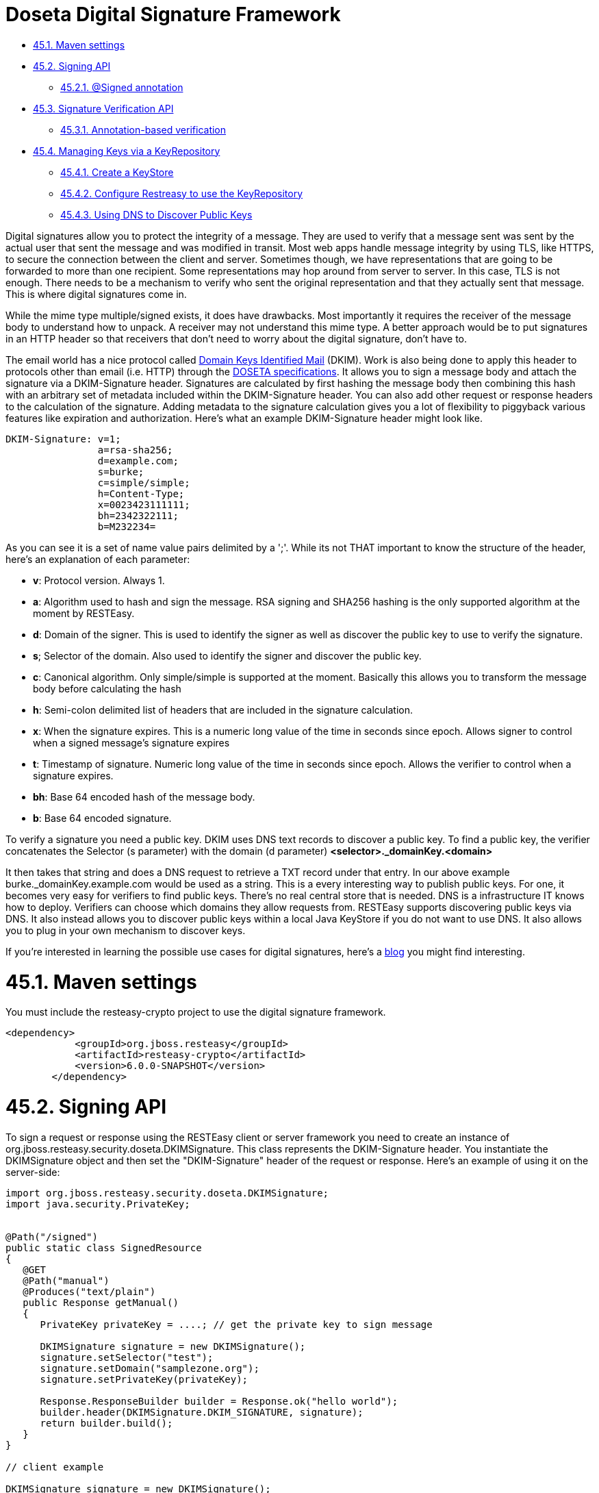 = Doseta Digital Signature Framework

* <<anchor-2701,45.1. Maven settings>>
* <<anchor-2702,45.2. Signing API>>
** <<anchor-2703,45.2.1. @Signed annotation>>
* <<anchor-2704,45.3. Signature Verification API>>
** <<anchor-2705,45.3.1. Annotation-based verification>>
* <<anchor-2706,45.4. Managing Keys via a KeyRepository>>
** <<anchor-2707,45.4.1. Create a KeyStore>>
** <<anchor-2708,45.4.2. Configure Restreasy to use the KeyRepository>>
** <<anchor-2709,45.4.3. Using DNS to Discover Public Keys>>

Digital signatures allow you to protect the integrity of a message. They are used to verify that a message sent was sent by the actual user that sent the message and was modified in transit. Most web apps handle message integrity by using TLS, like HTTPS, to secure the connection between the client and server. Sometimes though, we have representations that are going to be forwarded to more than one recipient. Some representations may hop around from server to server. In this case, TLS is not enough. There needs to be a mechanism to verify who sent the original representation and that they actually sent that message. This is where digital signatures come in.

While the mime type multiple/signed exists, it does have drawbacks. Most importantly it requires the receiver of the message body to understand how to unpack. A receiver may not understand this mime type. A better approach would be to put signatures in an HTTP header so that receivers that don't need to worry about the digital signature, don't have to.

The email world has a nice protocol called
http://dkim.org/[Domain Keys Identified Mail]
(DKIM). Work is also being done to apply this header to protocols other than email (i.e. HTTP) through the
https://datatracker.ietf.org/doc/html/draft-crocker-doseta-base-02[DOSETA specifications]. It allows you to sign a message body and attach the signature via a DKIM-Signature header. Signatures are calculated by first hashing the message body then combining this hash with an arbitrary set of metadata included within the DKIM-Signature header. You can also add other request or response headers to the calculation of the signature. Adding metadata to the signature calculation gives you a lot of flexibility to piggyback various features like expiration and authorization. Here's what an example DKIM-Signature header might look like.

----
DKIM-Signature: v=1;
                a=rsa-sha256;
                d=example.com;
                s=burke;
                c=simple/simple;
                h=Content-Type;
                x=0023423111111;
                bh=2342322111;
                b=M232234=
----

As you can see it is a set of name value pairs delimited by a ';'. While its not THAT important to know the structure of the header, here's an explanation of each parameter:

* *v*: Protocol version. Always 1.
* *a*:  Algorithm used to hash and sign the message. RSA signing and SHA256 hashing is the only supported algorithm at the moment by RESTEasy.
* *d*:  Domain of the signer. This is used to identify the signer as well as discover the public key to use to verify the signature.
* *s*; Selector of the domain. Also used to identify the signer and discover the public key.
* *c*: Canonical algorithm. Only simple/simple is supported at the moment. Basically this allows you to transform the message body before calculating the hash
* *h*: Semi-colon delimited list of headers that are included in the signature calculation.
* *x*: When the signature expires. This is a numeric long value of the time in seconds since epoch. Allows signer to control when a signed message's signature expires
* *t*: Timestamp of signature. Numeric long value of the time in seconds since epoch. Allows the verifier to control when a signature expires.
* *bh*: Base 64 encoded hash of the message body.
* *b*: Base 64 encoded signature.

To verify a signature you need a public key. DKIM uses DNS text records to discover
a public key. To find a public key, the verifier concatenates the Selector (s parameter)
with the domain (d parameter) *<selector>._domainKey.<domain>*

It then takes that string and does a DNS request to retrieve a TXT record under that entry. In our above example burke._domainKey.example.com would be used as a string. This is a every interesting way to publish public keys. For one, it becomes very easy for verifiers to find public keys. There's no real central store that is needed. DNS is a infrastructure IT knows how to deploy. Verifiers can choose which domains they allow requests from. RESTEasy supports discovering public keys via DNS. It also instead allows you to discover public keys within a local Java KeyStore if you do not want to use DNS. It also allows you to plug in your own mechanism to discover keys.

If you're interested in learning the possible use cases for digital signatures, here's a
https://bill.burkecentral.com/2011/02/21/multiple-uses-for-content-signature/[blog] you might find interesting.


[[anchor-2701]]
= 45.1. Maven settings

You must include the resteasy-crypto project to use the digital signature framework.

----
<dependency>
            <groupId>org.jboss.resteasy</groupId>
            <artifactId>resteasy-crypto</artifactId>
            <version>6.0.0-SNAPSHOT</version>
        </dependency>
----

[[anchor-2702]]
= 45.2. Signing API

To sign a request or response using the RESTEasy client or server framework you need to create an instance of org.jboss.resteasy.security.doseta.DKIMSignature. This class represents the DKIM-Signature header. You instantiate the DKIMSignature object and then set the "DKIM-Signature" header of the request or response. Here's an example of using it on the server-side:

----
import org.jboss.resteasy.security.doseta.DKIMSignature;
import java.security.PrivateKey;


@Path("/signed")
public static class SignedResource
{
   @GET
   @Path("manual")
   @Produces("text/plain")
   public Response getManual()
   {
      PrivateKey privateKey = ....; // get the private key to sign message

      DKIMSignature signature = new DKIMSignature();
      signature.setSelector("test");
      signature.setDomain("samplezone.org");
      signature.setPrivateKey(privateKey);

      Response.ResponseBuilder builder = Response.ok("hello world");
      builder.header(DKIMSignature.DKIM_SIGNATURE, signature);
      return builder.build();
   }
}

// client example

DKIMSignature signature = new DKIMSignature();
PrivateKey privateKey = ...; // go find it
signature.setSelector("test");
signature.setDomain("samplezone.org");
signature.setPrivateKey(privateKey);

ClientRequest request = new ClientRequest("http://...");
request.header("DKIM-Signature", signature);
request.body("text/plain", "some body to sign");
ClientResponse response = request.put();
----

To sign a message you need a PrivateKey. This can be generated by KeyTool or manually using regular, standard JDK Signature APIs. RESTEasy currently only supports RSA key pairs. The DKIMSignature class also allows you to add and control how various pieces of metadata are added to the DKIM-Signature header and the signature calculation. See the javadoc for more details.

If you are including more than one signature, then just add additional DKIMSignature instances to the headers of the request or response.


[[anchor-2703]]
== 45.2.1. @Signed annotation

Instead of using the API, RESTEasy also provides you an annotation alternative to the manual way of signing using a DKIMSignature instances is to use the @org.jboss.resteasy.annotations.security.doseta.Signed annotation. It is required that you configure a KeyRepository as described later in this chapter. Here's an example:

----
@GET
   @Produces("text/plain")
   @Path("signedresource")
   @Signed(selector="burke", domain="sample.com", timestamped=true, expires=@After(hours=24))
   public String getSigned()
   {
      return "hello world";
   }
----

The above example using a bunch of the optional annotation attributes of @Signed to create the following Content-Signature header:

----
DKIM-Signature: v=1;
                a=rsa-sha256;
                c=simple/simple;
                domain=sample.com;
                s=burke;
                t=02342342341;
                x=02342342322;
                bh=m0234fsefasf==;
                b=mababaddbb==
----

_This annotation also works with the client proxy framework._

[[anchor-2704]]
= 45.3. Signature Verification API

If you want fine grain control over verification, this is an API to verify signatures manually. Its a little tricky because you'll need the raw bytes of the HTTP message body in order to verify the signature. You can get at an unmarshalled message body as well as the underlying raw bytes by using a org.jboss.resteasy.spi.MarshalledEntity injection. Here's an example of doing this on the server side:

----
import org.jboss.resteasy.spi.MarshalledEntity;


@POST
@Consumes("text/plain")
@Path("verify-manual")
public void verifyManual(@HeaderParam("Content-Signature") DKIMSignature signature,
                         @Context KeyRepository repository,
                         @Context HttpHeaders headers,
                         MarshalledEntity<String> input) throws Exception
{
      Verifier verifier = new Verifier();
      Verification verification = verifier.addNew();
      verification.setRepository(repository);
      verification.setStaleCheck(true);
      verification.setStaleSeconds(100);
      try {
          verifier.verifySignature(headers.getRequestHeaders(), input.getMarshalledBytes, signature);
      } catch (SignatureException ex) {
      }
      System.out.println("The text message posted is: " + input.getEntity());
}
----

MarshalledEntity is a generic interface. The template parameter should be the Java type you want the message body to be converted into. You will also have to configure a KeyRepository. This is describe later in this chapter.

The client side is a little bit different:

----
ClientRequest request = new ClientRequest("http://localhost:9095/signed"));


ClientResponse<String> response = request.get(String.class);
Verifier verifier = new Verifier();
Verification verification = verifier.addNew();
verification.setRepository(repository);
response.getProperties().put(Verifier.class.getName(), verifier);

// signature verification happens when you get the entity
String entity = response.getEntity();
----

_On the client side, you create a verifier and add it as a property to the ClientResponse. This will trigger the verification interceptors._

[[anchor-2705]]
== 45.3.1. Annotation-based verification

The easiest way to verify a signature sent in a HTTP request on the server side is to use the @@org.jboss.resteasy.annotations.security.doseta.Verify (or @Verifications which is used to verify multiple signatures). Here's an example:

----
@POST
      @Consumes("text/plain")
      @Verify
      public void post(String input)
      {
      }
----

In the above example, any DKIM-Signature headers attached to the posted message body will be verified. The public key to verify is discovered using the configured KeyRepository (discussed later in this chapter). You can also specify which specific signatures you want to verify as well as define multiple verifications you want to happen via the @Verifications annotation. Here's a complex example:

----
@POST
@Consumes("text/plain")
@Verifications(
   @Verify(identifierName="d", identiferValue="inventory.com", stale=@After(days=2)),
   @Verify(identifierName="d", identiferValue="bill.com")
}
public void post(String input) {...}
----

The above is expecting 2 different signature to be included within the DKIM-Signature header.

Failed verifications will throw an org.jboss.resteasy.security.doseta.UnauthorizedSignatureException. This causes a 401 error code to be sent back to the client. If you catch this exception using an ExceptionHandler you can browse the failure results.


[[anchor-2706]]
= 45.4. Managing Keys via a KeyRepository

RESTEasy manages keys for you through a org.jboss.resteasy.security.doseta.KeyRepository. By default, the KeyRepository is backed by a Java KeyStore. Private keys are always discovered by looking into this KeyStore. Public keys may also be discovered via a DNS text (TXT) record lookup if configured to do so. You can also implement and plug in your own implementation of KeyRepository.

[[anchor-2707]]
== 45.4.1. Create a KeyStore

Use the Java keytool to generate RSA key pairs. Key aliases MUST HAVE the form of:

<selector>._domainKey.<domain>

For example:

----
$ keytool -genkeypair -alias burke._domainKey.example.com -keyalg RSA -keysize 1024 -keystore my-apps.jks
----

You can always import your own official certificates too. See the JDK documentation for more details.

[[anchor-2708]]
== 45.4.2. Configure Restreasy to use the KeyRepository

Next you need to configure the KeyRepository in your web.xml file so that it is created and made available to RESTEasy to discover private and public keys.You can reference a Java key store you want the Resteasy signature framework to use within web.xml using either resteasy.keystore.classpath or resteasy.keystore.filename context parameters. You must also specify the password (sorry its clear text) using the resteasy.keystore.password context parameter. The resteasy.context.objects is used to create the instance of the repository. For example:

----
<context-param>
        <param-name>resteasy.doseta.keystore.classpath</param-name>
        <param-value>test.jks</param-value>
    </context-param>
    <context-param>
        <param-name>resteasy.doseta.keystore.password</param-name>
        <param-value>geheim</param-value>
    </context-param>
    <context-param>
        <param-name>resteasy.context.objects</param-name>
        <param-value>org.jboss.resteasy.security.doseta.KeyRepository : org.jboss.resteasy.security.doseta.ConfiguredDosetaKeyRepository</param-value>
    </context-param>
----

You can also manually register your own instance of a KeyRepository within an Application class. For example:

----
import org.jboss.resteasy.core.Dispatcher;
import org.jboss.resteasy.security.doseta.KeyRepository;
import org.jboss.resteasy.security.doseta.DosetaKeyRepository;

import jakarta.ws.rs.core.Application;
import jakarta.ws.rs.core.Context;

public class SignatureApplication extends Application
{
   private HashSet<Class<?>> classes = new HashSet<Class<?>>();
   private KeyRepository repository;

   public SignatureApplication(@Context Dispatcher dispatcher)
   {
      classes.add(SignedResource.class);

      repository = new DosetaKeyRepository();
      repository.setKeyStorePath("test.jks");
      repository.setKeyStorePassword("password");
      repository.setUseDns(false);
      repository.start();

      dispatcher.getDefaultContextObjects().put(KeyRepository.class, repository);
   }

   @Override
   public Set<Class<?>> getClasses()
   {
      return classes;
   }
}
----

On the client side, you can load a KeyStore manually, by instantiating an instance of org.jboss.resteasy.security.doseta.DosetaKeyRepository. You then set a request attribute, "org.jboss.resteasy.security.doseta.KeyRepository", with the value of the created instance. Use the ClientRequest.getAttributes() method to do this. For example:

----
DosetaKeyRepository keyRepository = new DoestaKeyRepository();
repository.setKeyStorePath("test.jks");
repository.setKeyStorePassword("password");
repository.setUseDns(false);
repository.start();

DKIMSignature signature = new DKIMSignature();
signature.setDomain("example.com");

ClientRequest request = new ClientRequest("http://...");
request.getAttributes().put(KeyRepository.class.getName(), repository);
request.header("DKIM-Signature", signatures);
----

[[anchor-2709]]
== 45.4.3. Using DNS to Discover Public Keys

Public keys can also be discover by a DNS text record lookup. You must configure web.xml to turn this feature:

----
<context-param>
        <param-name>resteasy.doseta.use.dns</param-name>
        <param-value>true</param-value>
    </context-param>
    <context-param>
        <param-name>resteasy.doseta.dns.uri</param-name>
        <param-value>dns://localhost:9095</param-value>
    </context-param>
----

The resteasy.doseta.dns.uri context-param is optional and allows you to point to a specific DNS server to locate text records.

=== 45.4.3.1. Configuring DNS TXT Records

DNS TXT Records are stored via a format described by the DOSETA specification. The public key is defined via a base 64 encoding. You can obtain this text encoding by exporting your public keys from your keystore, then using a tool like openssl to get the text-based format. For example:

----
$ keytool -export -alias bill._domainKey.client.com -keystore client.jks -file bill.der
$ openssl x509 -noout -pubkey -in bill.der -inform der > bill.pem
----

The output will look something like:

----
-----BEGIN PUBLIC KEY-----
MIGfMA0GCSqGSIb3DQEBAQUAA4GNADCBiQKBgQCKxct5GHz8dFw0mzAMfvNju2b3
oeAv/EOPfVb9mD73Wn+CJYXvnryhqo99Y/q47urWYWAF/bqH9AMyMfibPr6IlP8m
O9pNYf/Zsqup/7oJxrvzJU7T0IGdLN1hHcC+qRnwkKddNmD8UPEQ4BXiX4xFxbTj
NvKWLZVKGQMyy6EFVQIDAQAB
-----END PUBLIC KEY-----
----

The DNS text record entry would look like this:

----
test2._domainKey        IN      TXT     "v=DKIM1; p=MIGfMA0GCSqGSIb3DQEBAQUAA4GNADCBiQKBgQCIKFLFWuQfDfBug688BJ0dazQ/x+GEnH443KpnBK8agpJXSgFAPhlRvf0yhqHeuI+J5onsSOo9Rn4fKaFQaQNBfCQpHSMnZpBC3X0G5Bc1HWq1AtBl6Z1rbyFen4CmGYOyRzDBUOIW6n8QK47bf3hvoSxqpY1pHdgYoVK0YdIP+wIDAQAB; t=s"
----

Notice that the newlines are take out. Also, notice that the text record is a name value ';' delimited list of parameters. The p field contains the public key.
